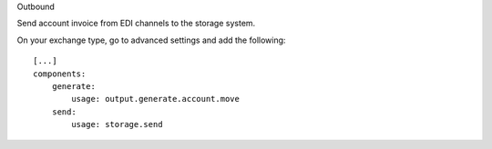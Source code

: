 Outbound

Send account invoice from EDI channels to the storage system.

On your exchange type, go to advanced settings and add the following::

    [...]
    components:
        generate:
            usage: output.generate.account.move
        send:
            usage: storage.send
